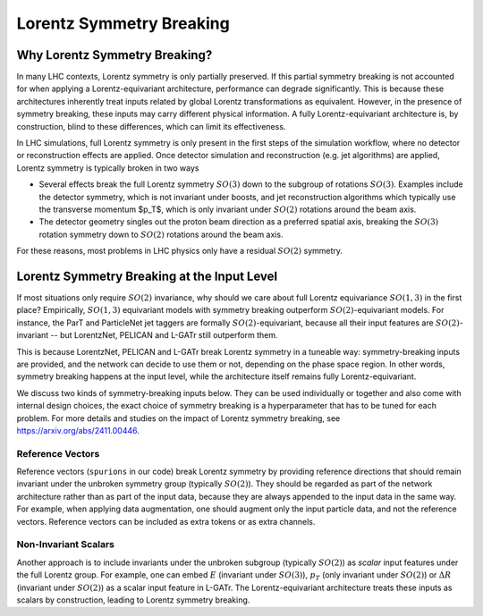 Lorentz Symmetry Breaking
=========================

Why Lorentz Symmetry Breaking?
------------------------------

In many LHC contexts, Lorentz symmetry is only partially preserved. If this partial symmetry
breaking is not accounted for when applying a Lorentz-equivariant architecture, performance
can degrade significantly. This is because these architectures inherently treat inputs related by
global Lorentz transformations as equivalent. However, in the presence of symmetry breaking,
these inputs may carry different physical information. A fully Lorentz-equivariant architecture
is, by construction, blind to these differences, which can limit its effectiveness.

In LHC simulations, full Lorentz symmetry is only present in the first steps of the
simulation workflow, where no detector or reconstruction effects are applied. 
Once detector simulation and reconstruction (e.g. jet algorithms) are applied, 
Lorentz symmetry is typically broken in two ways

- Several effects break the full Lorentz symmetry :math:`SO(3)` down to the subgroup
  of rotations :math:`SO(3)`. Examples include the detector symmetry, which is not 
  invariant under boosts, and jet reconstruction algorithms which typically use
  the transverse momentum $p_T$, which is only invariant under :math:`SO(2)`
  rotations around the beam axis.
- The detector geometry singles out the proton beam direction as a preferred spatial axis,
  breaking the :math:`SO(3)` rotation symmetry down to :math:`SO(2)` rotations around the beam axis. 

For these reasons, most problems in LHC physics only have a residual :math:`SO(2)` symmetry.

Lorentz Symmetry Breaking at the Input Level
--------------------------------------------

If most situations only require :math:`SO(2)` invariance, why should we care about
full Lorentz equivariance :math:`SO(1,3)` in the first place? Empirically, :math:`SO(1,3)`
equivariant models with symmetry breaking outperform :math:`SO(2)`-equivariant models.
For instance, the ParT and ParticleNet jet taggers are formally :math:`SO(2)`-equivariant,
because all their input features are :math:`SO(2)`-invariant -- but LorentzNet, PELICAN
and L-GATr still outperform them. 

This is because LorentzNet, PELICAN and L-GATr break Lorentz symmetry in a tuneable way: 
symmetry-breaking inputs are provided, and the network can decide to use them or not,
depending on the phase space region. In other words, symmetry breaking happens at the input
level, while the architecture itself remains fully Lorentz-equivariant. 

We discuss two kinds of symmetry-breaking inputs below. 
They can be used individually or together and also come with internal design choices,
the exact choice of symmetry breaking is a hyperparameter that has to be tuned for each problem.
For more details and studies on the impact of Lorentz symmetry breaking, 
see https://arxiv.org/abs/2411.00446.

Reference Vectors
~~~~~~~~~~~~~~~~~

Reference vectors (``spurions`` in our code) break Lorentz symmetry
by providing reference directions that should remain invariant under the unbroken 
symmetry group (typically :math:`SO(2)`). They should be regarded as part of the network
architecture rather than as part of the input data, because they are always appended to
the input data in the same way. For example, when applying data augmentation, one should
augment only the input particle data, and not the reference vectors. 
Reference vectors can be included as extra tokens or as extra channels.

Non-Invariant Scalars
~~~~~~~~~~~~~~~~~~~~~

Another approach is to include invariants under the unbroken subgroup (typically :math:`SO(2)`)
as `scalar` input features under the full Lorentz group. 
For example, one can embed :math:`E` (invariant under :math:`SO(3)`), :math:`p_T` 
(only invariant under :math:`SO(2)`) or :math:`\Delta R` (invariant under :math:`SO(2)`) 
as a scalar input feature in L-GATr. The Lorentz-equivariant architecture treats
these inputs as scalars by construction, leading to Lorentz symmetry breaking.
